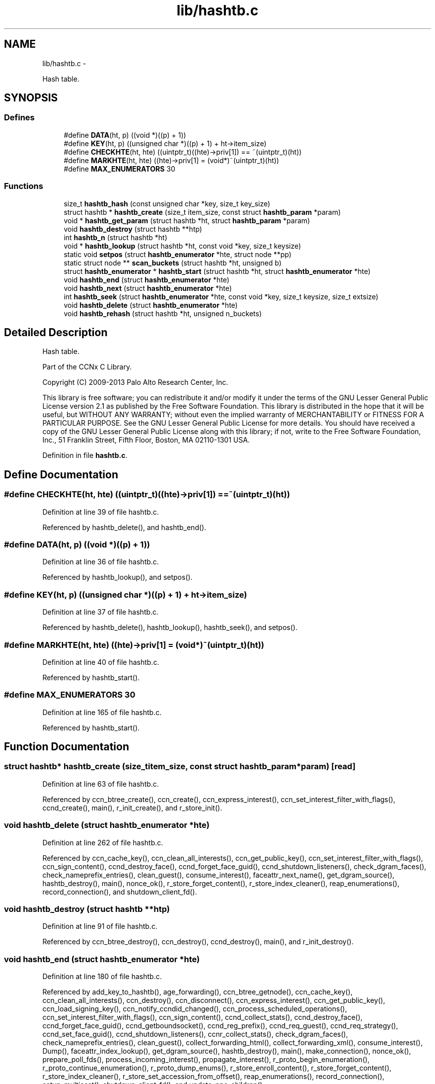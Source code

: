 .TH "lib/hashtb.c" 3 "Tue Apr 1 2014" "Version 0.8.2" "Content-Centric Networking in C" \" -*- nroff -*-
.ad l
.nh
.SH NAME
lib/hashtb.c \- 
.PP
Hash table\&.  

.SH SYNOPSIS
.br
.PP
.SS "Defines"

.in +1c
.ti -1c
.RI "#define \fBDATA\fP(ht, p)   ((void *)((p) + 1))"
.br
.ti -1c
.RI "#define \fBKEY\fP(ht, p)   ((unsigned char *)((p) + 1) + ht->item_size)"
.br
.ti -1c
.RI "#define \fBCHECKHTE\fP(ht, hte)   ((uintptr_t)((hte)->priv[1]) == ~(uintptr_t)(ht))"
.br
.ti -1c
.RI "#define \fBMARKHTE\fP(ht, hte)   ((hte)->priv[1] = (void*)~(uintptr_t)(ht))"
.br
.ti -1c
.RI "#define \fBMAX_ENUMERATORS\fP   30"
.br
.in -1c
.SS "Functions"

.in +1c
.ti -1c
.RI "size_t \fBhashtb_hash\fP (const unsigned char *key, size_t key_size)"
.br
.ti -1c
.RI "struct hashtb * \fBhashtb_create\fP (size_t item_size, const struct \fBhashtb_param\fP *param)"
.br
.ti -1c
.RI "void * \fBhashtb_get_param\fP (struct hashtb *ht, struct \fBhashtb_param\fP *param)"
.br
.ti -1c
.RI "void \fBhashtb_destroy\fP (struct hashtb **htp)"
.br
.ti -1c
.RI "int \fBhashtb_n\fP (struct hashtb *ht)"
.br
.ti -1c
.RI "void * \fBhashtb_lookup\fP (struct hashtb *ht, const void *key, size_t keysize)"
.br
.ti -1c
.RI "static void \fBsetpos\fP (struct \fBhashtb_enumerator\fP *hte, struct node **pp)"
.br
.ti -1c
.RI "static struct node ** \fBscan_buckets\fP (struct hashtb *ht, unsigned b)"
.br
.ti -1c
.RI "struct \fBhashtb_enumerator\fP * \fBhashtb_start\fP (struct hashtb *ht, struct \fBhashtb_enumerator\fP *hte)"
.br
.ti -1c
.RI "void \fBhashtb_end\fP (struct \fBhashtb_enumerator\fP *hte)"
.br
.ti -1c
.RI "void \fBhashtb_next\fP (struct \fBhashtb_enumerator\fP *hte)"
.br
.ti -1c
.RI "int \fBhashtb_seek\fP (struct \fBhashtb_enumerator\fP *hte, const void *key, size_t keysize, size_t extsize)"
.br
.ti -1c
.RI "void \fBhashtb_delete\fP (struct \fBhashtb_enumerator\fP *hte)"
.br
.ti -1c
.RI "void \fBhashtb_rehash\fP (struct hashtb *ht, unsigned n_buckets)"
.br
.in -1c
.SH "Detailed Description"
.PP 
Hash table\&. 

Part of the CCNx C Library\&.
.PP
Copyright (C) 2009-2013 Palo Alto Research Center, Inc\&.
.PP
This library is free software; you can redistribute it and/or modify it under the terms of the GNU Lesser General Public License version 2\&.1 as published by the Free Software Foundation\&. This library is distributed in the hope that it will be useful, but WITHOUT ANY WARRANTY; without even the implied warranty of MERCHANTABILITY or FITNESS FOR A PARTICULAR PURPOSE\&. See the GNU Lesser General Public License for more details\&. You should have received a copy of the GNU Lesser General Public License along with this library; if not, write to the Free Software Foundation, Inc\&., 51 Franklin Street, Fifth Floor, Boston, MA 02110-1301 USA\&. 
.PP
Definition in file \fBhashtb\&.c\fP\&.
.SH "Define Documentation"
.PP 
.SS "#define \fBCHECKHTE\fP(ht, hte)   ((uintptr_t)((hte)->priv[1]) == ~(uintptr_t)(ht))"
.PP
Definition at line 39 of file hashtb\&.c\&.
.PP
Referenced by hashtb_delete(), and hashtb_end()\&.
.SS "#define \fBDATA\fP(ht, p)   ((void *)((p) + 1))"
.PP
Definition at line 36 of file hashtb\&.c\&.
.PP
Referenced by hashtb_lookup(), and setpos()\&.
.SS "#define \fBKEY\fP(ht, p)   ((unsigned char *)((p) + 1) + ht->item_size)"
.PP
Definition at line 37 of file hashtb\&.c\&.
.PP
Referenced by hashtb_delete(), hashtb_lookup(), hashtb_seek(), and setpos()\&.
.SS "#define \fBMARKHTE\fP(ht, hte)   ((hte)->priv[1] = (void*)~(uintptr_t)(ht))"
.PP
Definition at line 40 of file hashtb\&.c\&.
.PP
Referenced by hashtb_start()\&.
.SS "#define \fBMAX_ENUMERATORS\fP   30"
.PP
Definition at line 165 of file hashtb\&.c\&.
.PP
Referenced by hashtb_start()\&.
.SH "Function Documentation"
.PP 
.SS "struct hashtb* \fBhashtb_create\fP (size_titem_size, const struct \fBhashtb_param\fP *param)\fC [read]\fP"
.PP
Definition at line 63 of file hashtb\&.c\&.
.PP
Referenced by ccn_btree_create(), ccn_create(), ccn_express_interest(), ccn_set_interest_filter_with_flags(), ccnd_create(), main(), r_init_create(), and r_store_init()\&.
.SS "void \fBhashtb_delete\fP (struct \fBhashtb_enumerator\fP *hte)"
.PP
Definition at line 262 of file hashtb\&.c\&.
.PP
Referenced by ccn_cache_key(), ccn_clean_all_interests(), ccn_get_public_key(), ccn_set_interest_filter_with_flags(), ccn_sign_content(), ccnd_destroy_face(), ccnd_forget_face_guid(), ccnd_shutdown_listeners(), check_dgram_faces(), check_nameprefix_entries(), clean_guest(), consume_interest(), faceattr_next_name(), get_dgram_source(), hashtb_destroy(), main(), nonce_ok(), r_store_forget_content(), r_store_index_cleaner(), reap_enumerations(), record_connection(), and shutdown_client_fd()\&.
.SS "void \fBhashtb_destroy\fP (struct hashtb **htp)"
.PP
Definition at line 91 of file hashtb\&.c\&.
.PP
Referenced by ccn_btree_destroy(), ccn_destroy(), ccnd_destroy(), main(), and r_init_destroy()\&.
.SS "void \fBhashtb_end\fP (struct \fBhashtb_enumerator\fP *hte)"
.PP
Definition at line 180 of file hashtb\&.c\&.
.PP
Referenced by add_key_to_hashtb(), age_forwarding(), ccn_btree_getnode(), ccn_cache_key(), ccn_clean_all_interests(), ccn_destroy(), ccn_disconnect(), ccn_express_interest(), ccn_get_public_key(), ccn_load_signing_key(), ccn_notify_ccndid_changed(), ccn_process_scheduled_operations(), ccn_set_interest_filter_with_flags(), ccn_sign_content(), ccnd_collect_stats(), ccnd_destroy_face(), ccnd_forget_face_guid(), ccnd_getboundsocket(), ccnd_reg_prefix(), ccnd_req_guest(), ccnd_req_strategy(), ccnd_set_face_guid(), ccnd_shutdown_listeners(), ccnr_collect_stats(), check_dgram_faces(), check_nameprefix_entries(), clean_guest(), collect_forwarding_html(), collect_forwarding_xml(), consume_interest(), Dump(), faceattr_index_lookup(), get_dgram_source(), hashtb_destroy(), main(), make_connection(), nonce_ok(), prepare_poll_fds(), process_incoming_interest(), propagate_interest(), r_proto_begin_enumeration(), r_proto_continue_enumeration(), r_proto_dump_enums(), r_store_enroll_content(), r_store_forget_content(), r_store_index_cleaner(), r_store_set_accession_from_offset(), reap_enumerations(), record_connection(), setup_multicast(), shutdown_client_fd(), and update_npe_children()\&.
.SS "void* \fBhashtb_get_param\fP (struct hashtb *ht, struct \fBhashtb_param\fP *param)"
.PP
Definition at line 83 of file hashtb\&.c\&.
.PP
Referenced by finalize_accession(), finalize_face(), finalize_interest(), finalize_nameprefix(), finalize_node(), finally(), and r_fwd_finalize_nameprefix()\&.
.SS "size_t \fBhashtb_hash\fP (const unsigned char *key, size_tkey_size)"
.PP
Definition at line 53 of file hashtb\&.c\&.
.PP
Referenced by ccnd_debug_ccnb(), hashtb_lookup(), and hashtb_seek()\&.
.SS "void* \fBhashtb_lookup\fP (struct hashtb *ht, const void *key, size_tkeysize)"
.PP
Definition at line 116 of file hashtb\&.c\&.
.PP
Referenced by ccn_btree_rnode(), ccn_check_pub_arrival(), ccn_dispatch_message(), ccn_locate_key(), ccnd_debug_ccnb(), ccnd_faceid_from_guid(), ccnd_req_unreg(), do_deferred_write(), faceid_from_fd(), main(), match_interests(), process_incoming_interest(), process_input(), r_match_match_interests(), r_store_content_from_accession(), and r_store_look()\&.
.SS "int \fBhashtb_n\fP (struct hashtb *ht)"
.PP
Definition at line 110 of file hashtb\&.c\&.
.PP
Referenced by ccn_btree_check(), collect_stats_html(), collect_stats_xml(), Dump(), prepare_poll_fds(), r_store_index_cleaner(), reap_enumerations(), and test_btree_init()\&.
.SS "void \fBhashtb_next\fP (struct \fBhashtb_enumerator\fP *hte)"
.PP
Definition at line 204 of file hashtb\&.c\&.
.PP
Referenced by age_forwarding(), ccn_clean_all_interests(), ccn_destroy(), ccn_disconnect(), ccn_notify_ccndid_changed(), ccn_process_scheduled_operations(), ccnd_collect_stats(), ccnd_getboundsocket(), ccnd_shutdown_listeners(), ccnr_collect_stats(), check_dgram_faces(), check_nameprefix_entries(), collect_forwarding_html(), collect_forwarding_xml(), Dump(), faceattr_next_name(), make_connection(), prepare_poll_fds(), r_proto_dump_enums(), r_store_index_cleaner(), reap_enumerations(), setup_multicast(), and update_npe_children()\&.
.SS "void \fBhashtb_rehash\fP (struct hashtb *ht, unsignedn_buckets)"
.PP
Definition at line 287 of file hashtb\&.c\&.
.PP
Referenced by hashtb_seek()\&.
.SS "int \fBhashtb_seek\fP (struct \fBhashtb_enumerator\fP *hte, const void *key, size_tkeysize, size_textsize)"
.PP
Definition at line 218 of file hashtb\&.c\&.
.PP
Referenced by add_key_to_hashtb(), ccn_btree_getnode(), ccn_cache_key(), ccn_express_interest(), ccn_get_public_key(), ccn_load_signing_key(), ccn_set_interest_filter_with_flags(), ccn_sign_content(), ccnd_destroy_face(), ccnd_forget_face_guid(), ccnd_req_guest(), ccnd_set_face_guid(), clean_guest(), consume_interest(), faceattr_index_lookup(), faceattr_next_name(), get_dgram_source(), main(), nameprefix_seek(), nonce_ok(), propagate_interest(), r_proto_begin_enumeration(), r_proto_continue_enumeration(), r_store_enroll_content(), r_store_forget_content(), r_store_set_accession_from_offset(), record_connection(), and shutdown_client_fd()\&.
.SS "struct \fBhashtb_enumerator\fP* \fBhashtb_start\fP (struct hashtb *ht, struct \fBhashtb_enumerator\fP *hte)\fC [read]\fP"
.PP
Definition at line 167 of file hashtb\&.c\&.
.PP
Referenced by add_key_to_hashtb(), age_forwarding(), ccn_btree_getnode(), ccn_cache_key(), ccn_clean_all_interests(), ccn_destroy(), ccn_disconnect(), ccn_express_interest(), ccn_get_public_key(), ccn_load_signing_key(), ccn_notify_ccndid_changed(), ccn_process_scheduled_operations(), ccn_set_interest_filter_with_flags(), ccn_sign_content(), ccnd_collect_stats(), ccnd_destroy_face(), ccnd_forget_face_guid(), ccnd_getboundsocket(), ccnd_reg_prefix(), ccnd_req_guest(), ccnd_req_strategy(), ccnd_set_face_guid(), ccnd_shutdown_listeners(), ccnr_collect_stats(), check_dgram_faces(), check_nameprefix_entries(), clean_guest(), collect_forwarding_html(), collect_forwarding_xml(), consume_interest(), Dump(), faceattr_index_lookup(), faceattr_next_name(), get_dgram_source(), hashtb_destroy(), main(), make_connection(), nonce_ok(), prepare_poll_fds(), process_incoming_interest(), propagate_interest(), r_proto_begin_enumeration(), r_proto_continue_enumeration(), r_proto_dump_enums(), r_store_enroll_content(), r_store_forget_content(), r_store_index_cleaner(), r_store_set_accession_from_offset(), reap_enumerations(), record_connection(), setup_multicast(), shutdown_client_fd(), and update_npe_children()\&.
.SS "static struct node** \fBscan_buckets\fP (struct hashtb *ht, unsignedb)\fC [static, read]\fP"
.PP
Definition at line 157 of file hashtb\&.c\&.
.PP
Referenced by hashtb_delete(), hashtb_next(), and hashtb_start()\&.
.SS "static void \fBsetpos\fP (struct \fBhashtb_enumerator\fP *hte, struct node **pp)\fC [static]\fP"
.PP
Definition at line 135 of file hashtb\&.c\&.
.PP
Referenced by hashtb_delete(), hashtb_end(), hashtb_next(), hashtb_seek(), and hashtb_start()\&.
.SH "Author"
.PP 
Generated automatically by Doxygen for Content-Centric Networking in C from the source code\&.
